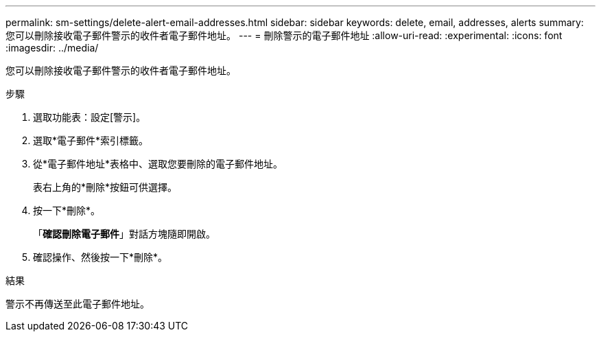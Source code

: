 ---
permalink: sm-settings/delete-alert-email-addresses.html 
sidebar: sidebar 
keywords: delete, email, addresses, alerts 
summary: 您可以刪除接收電子郵件警示的收件者電子郵件地址。 
---
= 刪除警示的電子郵件地址
:allow-uri-read: 
:experimental: 
:icons: font
:imagesdir: ../media/


[role="lead"]
您可以刪除接收電子郵件警示的收件者電子郵件地址。

.步驟
. 選取功能表：設定[警示]。
. 選取*電子郵件*索引標籤。
. 從*電子郵件地址*表格中、選取您要刪除的電子郵件地址。
+
表右上角的*刪除*按鈕可供選擇。

. 按一下*刪除*。
+
「*確認刪除電子郵件*」對話方塊隨即開啟。

. 確認操作、然後按一下*刪除*。


.結果
警示不再傳送至此電子郵件地址。
